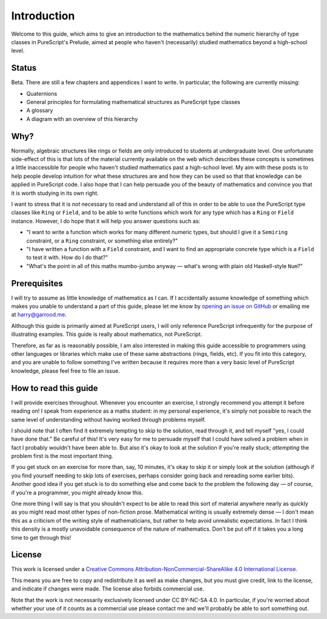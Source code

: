 Introduction
============

Welcome to this guide, which aims to give an introduction to the mathematics
behind the numeric hierarchy of type classes in PureScript's Prelude, aimed at
people who haven't (necessarily) studied mathematics beyond a high-school
level.

Status
------

Beta. There are still a few chapters and appendices I want to write. In
particular, the following are currently missing:

* Quaternions
* General principles for formulating mathematical structures as PureScript type
  classes
* A glossary
* A diagram with an overview of this hierarchy

Why?
----

Normally, algebraic structures like rings or fields are only introduced to
students at undergraduate level. One unfortunate side-effect of this is that
lots of the material currently available on the web which describes these
concepts is sometimes a little inaccessible for people who haven't studied
mathematics past a high-school level. My aim with these posts is to help people
develop intuition for what these structures are and how they can be used so
that that knowledge can be applied in PureScript code. I also hope that I can
help persuade you of the beauty of mathematics and convince you that it is
worth studying in its own right.

I want to stress that it is *not* necessary to read and understand all of this
in order to be able to use the PureScript type classes like ``Ring`` or
``Field``, and to be able to write functions which work for any type which has
a ``Ring`` or ``Field`` instance. However, I do hope that it will help you
answer questions such as:

* "I want to write a function which works for many different numeric
  types, but should I give it a ``Semiring`` constraint, or a ``Ring``
  constraint, or something else entirely?"
* "I have written a function with a ``Field`` constraint, and I want to find an
  appropriate concrete type which is a ``Field`` to test it with. How do I do
  that?"
* "What's the point in all of this maths mumbo-jumbo anyway — what's wrong with
  plain old Haskell-style ``Num``?"

Prerequisites
-------------

I will try to assume as little knowledge of mathematics as I can. If I
accidentally assume knowledge of something which makes you unable to understand
a part of this guide, please let me know by `opening an issue on
GitHub <https://github.com/hdgarrood/purescript-numeric-hierarchy-guide>`_ or
emailing me at harry@garrood.me.

Although this guide is primarily aimed at PureScript users, I will only
reference PureScript infrequently for the purpose of illustrating examples.
This guide is really about mathematics, not PureScript.

Therefore, as far as is reasonably possible, I am also interested in making
this guide accessible to programmers using other languages or libraries which
make use of these same abstractions (rings, fields, etc). If you fit into this
category, and you are unable to follow something I've written because it
requires more than a very basic level of PureScript knowledge, please feel free
to file an issue.

How to read this guide
----------------------

I will provide exercises throughout. Whenever you encounter an exercise, I
strongly recommend you attempt it before reading on! I speak from experience as
a maths student: in my personal experience, it's simply not possible to reach
the same level of understanding without having worked through problems myself.

I should note that I often find it extremely tempting to skip to the solution,
read through it, and tell myself "yes, I could have done that." Be careful of
this! It's very easy for me to persuade myself that I could have solved a
problem when in fact I probably wouldn't have been able to. But also it's okay
to look at the solution if you're really stuck; *attempting* the problem first
is the most important thing.

If you get stuck on an exercise for more than, say, 10 minutes, it's okay to
skip it or simply look at the solution (although if you find yourself needing
to skip lots of exercises, perhaps consider going back and rereading some
earlier bits). Another good idea if you get stuck is to do something else and
come back to the problem the following day — of course, if you're a programmer,
you might already know this.

One more thing I will say is that you shouldn't expect to be able to read this
sort of material anywhere nearly as quickly as you might read most other types
of non-fiction prose. Mathematical writing is usually extremely dense — I don't
mean this as a criticism of the writing style of mathematicians, but rather to
help avoid unrealistic expectations. In fact I think this density is a mostly
unavoidable consequence of the nature of mathematics. Don't be put off if it
takes you a long time to get through this!

License
-------

.. image:: https://i.creativecommons.org/l/by-nc-sa/4.0/88x31.png
   :target: https://creativecommons.org/licenses/by-nc-sa/4.0/

This work is licensed under a `Creative Commons
Attribution-NonCommercial-ShareAlike 4.0 International License
<https://creativecommons.org/licenses/by-nc-sa/4.0/>`_.

This means you are free to copy and redistribute it as well as make changes,
but you must give credit, link to the license, and indicate if changes were
made. The license also forbids commercial use.

Note that the work is not necessarily exclusively licensed under CC BY-NC-SA
4.0. In particular, if you're worried about whether your use of it counts as a
commercial use please contact me and we'll probably be able to sort something
out.

